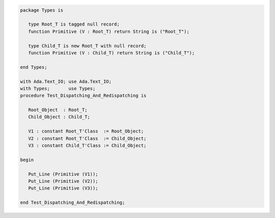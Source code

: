 .. code:: ada
   :class: ada-run

   package Types is
   
      type Root_T is tagged null record;
      function Primitive (V : Root_T) return String is ("Root_T");
   
      type Child_T is new Root_T with null record;
      function Primitive (V : Child_T) return String is ("Child_T");
   
   end Types;

   with Ada.Text_IO; use Ada.Text_IO;
   with Types;       use Types;
   procedure Test_Dispatching_And_Redispatching is
   
      Root_Object  : Root_T;
      Child_Object : Child_T;
   
      V1 : constant Root_T'Class  := Root_Object;
      V2 : constant Root_T'Class  := Child_Object;
      V3 : constant Child_T'Class := Child_Object;
   
   begin
   
      Put_Line (Primitive (V1));
      Put_Line (Primitive (V2));
      Put_Line (Primitive (V3));
   
   end Test_Dispatching_And_Redispatching;
